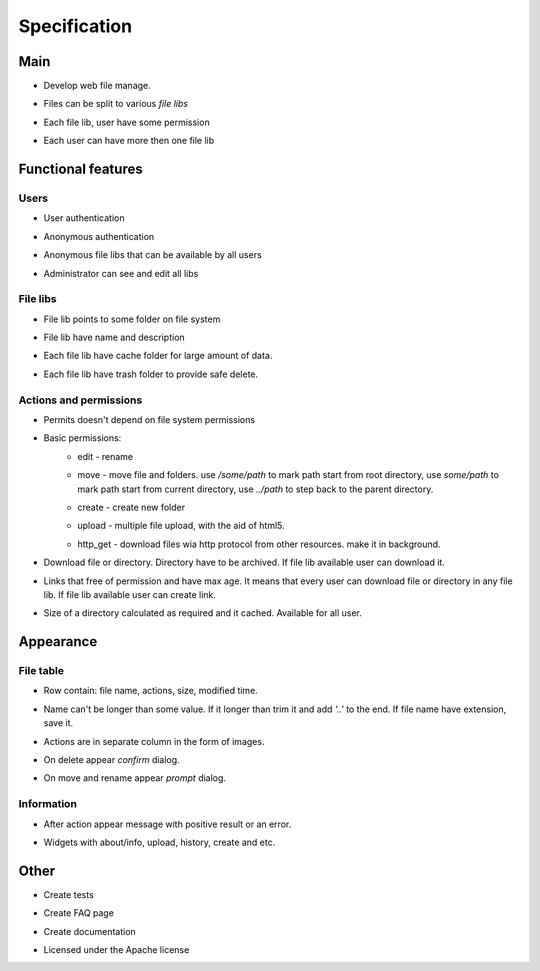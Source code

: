 ************************************
Specification
************************************

.. index:: Specification

Main
====================================
* | Develop web file manage.
* | Files can be split to various *file libs*
* | Each file lib, user have some permission
* | Each user can have more then one file lib



Functional features
====================================

Users
------------------------------------
* | User authentication
* | Anonymous authentication
* | Anonymous file libs that can be available by all users
* | Administrator can see and edit all libs


File libs
------------------------------------
* | File lib points to some folder on file system
* | File lib have name and description
* | Each file lib have cache folder for large amount of data.
* | Each file lib have trash folder to provide safe delete.


Actions and permissions
------------------------------------
* | Permits doesn't depend on file system permissions
* Basic permissions:
    * edit - rename
    * | move - move file and folders.
       use */some/path* to mark path start from root directory,
       use *some/path* to mark path start from current directory,
       use *../path* to step back to the parent directory.
    * create - create new folder
    * upload - multiple file upload, with the aid of html5.
    * http_get - download files wia http protocol from other resources. make it in background.
* | Download file or directory. Directory have to be archived.
    If file lib available user can download it.
* | Links that free of permission and have max age.
    It means that every user can download file or directory in any file lib.
    If file lib available user can create link.
* | Size of a directory calculated as required and it cached.
    Available for all user.



Appearance
====================================

File table
------------------------------------
* | Row contain: file name, actions, size, modified time.
* | Name can't be longer than some value.
    If it longer than trim it and add *'..'* to the end.
    If file name have extension, save it.
* | Actions are in separate column in the form of images.
* | On delete appear *confirm* dialog.
* | On move and rename appear *prompt* dialog.


Information
------------------------------------
* | After action appear message with positive result or an error.
* | Widgets with about/info, upload, history, create and etc.



Other
====================================
* | Create tests
* | Create FAQ page
* | Create documentation
* | Licensed under the Apache license
